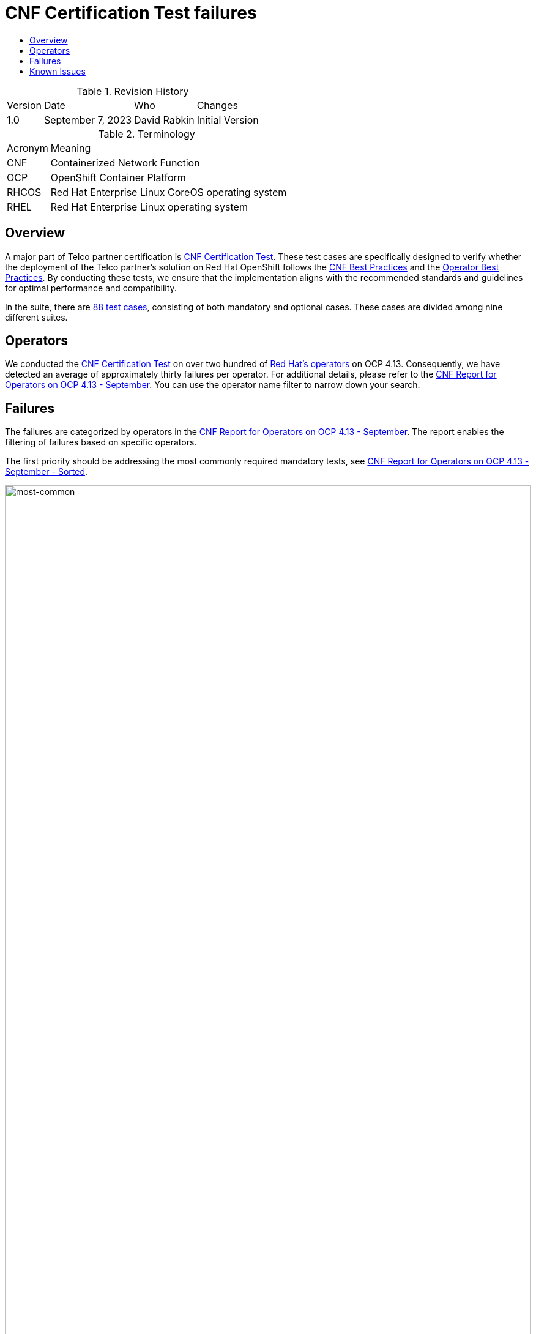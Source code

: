 // Settings:
:description: The article CNF Certification Test failures.
:doctype: book
:pdf-page-size: A4
:toc: macro
:!toc-title:

// Valiables
:ocp-version: 4.13
// URLs:
:url-best-cnf: https://test-network-function.github.io/cnf-best-practices
:url-best-operator: https://github.com/operator-framework/community-operators/blob/master/docs/best-practices.md
:url-catalog: https://github.com/test-network-function/cnf-certification-test/blob/main/CATALOG.md
:url-cnf-cert: https://github.com/test-network-function/cnf-certification-test
:url-most-common: https://docs.google.com/spreadsheets/d/1gSReYmkJtqRDDi_QNiYLpdS1X4d2Olk2/edit#gid=2625
:url-operators: https://docs.google.com/spreadsheets/d/1E_Xafj_QGjDondIXj6bi0qCU0KQiOIRbJICPYHnZd2s/edit#gid=0
:url-report: https://docs.google.com/spreadsheets/d/1203v6gXVn_9PdPihBmmbiFL-n_PZKnQBOa_Fa8gMfWc/edit#gid=2126293066
:url-slack: https://redhat-internal.slack.com/archives/C05PKB9TT5G
:url-tainted: https://github.com/test-network-function/cnf-certification-test/blob/main/CATALOG.md#platform-alteration-tainted-node-kernel
:url-tainted-nft: https://issues.redhat.com/browse/OCPBUGS-13330
:url-tainted-tp: https://github.com/rdavid/docs/blob/master/tainted-kernel-tech-preview.adoc

= CNF Certification Test failures

toc::[]

.Revision History
[%autowidth]
|===
| Version | Date | Who | Changes
| 1.0 | September 7, 2023 | David Rabkin | Initial Version
|===

.Terminology
[%autowidth]
|===
| Acronym | Meaning
| CNF | Containerized Network Function
| OCP | OpenShift Container Platform
| RHCOS | Red Hat Enterprise Linux CoreOS operating system
| RHEL | Red Hat Enterprise Linux operating system
|===

== Overview

A major part of Telco partner certification is
{url-cnf-cert}[CNF Certification Test].
These test cases are specifically designed to verify whether the deployment of
the Telco partner's solution on Red Hat OpenShift follows the
{url-best-cnf}[CNF Best Practices] and the
{url-best-operator}[Operator Best Practices].
By conducting these tests, we ensure that the implementation aligns with the
recommended standards and guidelines for optimal performance and compatibility.

In the suite, there are {url-catalog}[88 test cases], consisting of both
mandatory and optional cases.
These cases are divided among nine different suites.

== Operators

We conducted the {url-cnf-cert}[CNF Certification Test] on over two hundred of
{url-operators}[Red Hat's operators] on OCP {ocp-version}.
Consequently, we have detected an average of approximately thirty failures per
operator.
For additional details, please refer to the {url-report}[CNF Report for
Operators on OCP 4.13 - September].
You can use the operator name filter to narrow down your search.

== Failures

The failures are categorized by operators in the {url-report}[CNF Report for
Operators on OCP 4.13 - September].
The report enables the filtering of failures based on specific operators.

The first priority should be addressing the most commonly required mandatory
tests, see {url-most-common}[CNF Report for Operators on OCP 4.13 - September -
Sorted].

image::images/most-common-failures.png[most-common,width=100%,align=center]

== Known Issues

A known bug exists in OCP 4.12, specifically within RHCOS 8.6, causing
{url-tainted}[`platform-alteration-tainted-node-kernel`] failures on one or
more master nodes.
Further details can be found in the {url-tainted-tp}[Tainted Kernel Tech
Preview].
There is another {url-tainted-nft}[known bug] present in OCP 4.13.
We should differentiate between taints originating from our side (ideally none)
and those arising from the CNF under test.
